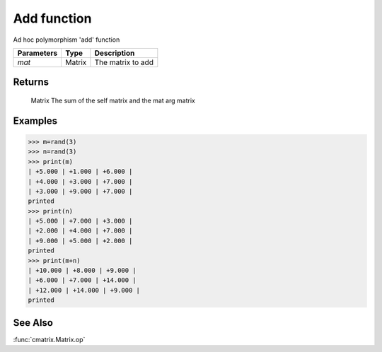 Add function
============

Ad hoc polymorphism 'add' function

=============== ========= ====================
**Parameters**   **Type**   **Description**
*mat*           Matrix    The matrix to add
=============== ========= ====================

Returns
-------
	Matrix
	The sum of the self matrix and the mat arg matrix

Examples
--------
>>> m=rand(3)
>>> n=rand(3)
>>> print(m)
| +5.000 | +1.000 | +6.000 | 
| +4.000 | +3.000 | +7.000 | 
| +3.000 | +9.000 | +7.000 | 
printed
>>> print(n)
| +5.000 | +7.000 | +3.000 | 
| +2.000 | +4.000 | +7.000 | 
| +9.000 | +5.000 | +2.000 | 
printed
>>> print(m+n)
| +10.000 | +8.000 | +9.000 | 
| +6.000 | +7.000 | +14.000 | 
| +12.000 | +14.000 | +9.000 | 
printed

See Also
--------
:func:`cmatrix.Matrix.op`